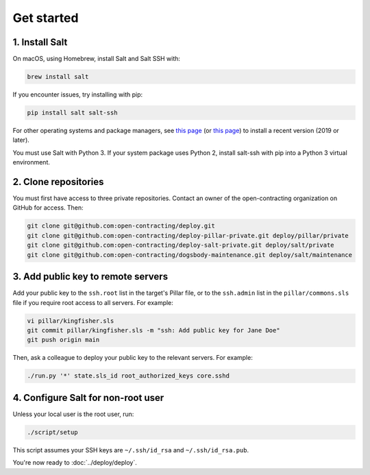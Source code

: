 Get started
===========

1. Install Salt
---------------

On macOS, using Homebrew, install Salt and Salt SSH with:

.. code-block:: bash

    brew install salt

If you encounter issues, try installing with pip:

.. code-block:: bash

    pip install salt salt-ssh

For other operating systems and package managers, see `this page <https://repo.saltstack.com/>`__ (or `this page <https://docs.saltstack.com/en/latest/topics/installation/index.html>`__) to install a recent version (2019 or later).

You must use Salt with Python 3. If your system package uses Python 2, install salt-ssh with pip into a Python 3 virtual environment.

2. Clone repositories
---------------------

You must first have access to three private repositories. Contact an owner of the open-contracting organization on GitHub for access. Then:

.. code-block:: bash

    git clone git@github.com:open-contracting/deploy.git
    git clone git@github.com:open-contracting/deploy-pillar-private.git deploy/pillar/private
    git clone git@github.com:open-contracting/deploy-salt-private.git deploy/salt/private
    git clone git@github.com:open-contracting/dogsbody-maintenance.git deploy/salt/maintenance

.. _add-public-key:

3. Add public key to remote servers
-----------------------------------

Add your public key to the ``ssh.root`` list in the target's Pillar file, or to the ``ssh.admin`` list in the ``pillar/commons.sls`` file if you require root access to all servers. For example:

.. code-block:: bash

    vi pillar/kingfisher.sls
    git commit pillar/kingfisher.sls -m "ssh: Add public key for Jane Doe"
    git push origin main

Then, ask a colleague to deploy your public key to the relevant servers. For example:

.. code-block:: bash

    ./run.py '*' state.sls_id root_authorized_keys core.sshd

4. Configure Salt for non-root user
-----------------------------------

Unless your local user is the root user, run:

.. code-block:: bash

    ./script/setup

This script assumes your SSH keys are ``~/.ssh/id_rsa`` and ``~/.ssh/id_rsa.pub``.

You're now ready to :doc:`../deploy/deploy`.
